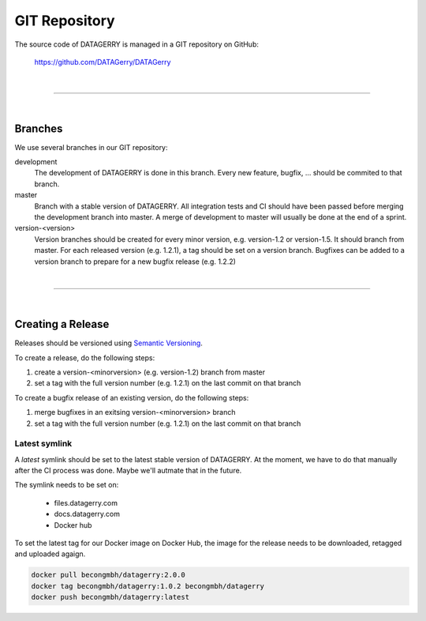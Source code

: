 **************
GIT Repository
**************

The source code of DATAGERRY is managed in a GIT repository on GitHub:

    https://github.com/DATAGerry/DATAGerry

| 

=======================================================================================================================

| 

Branches
========
We use several branches in our GIT repository:

development
    The development of DATAGERRY is done in this branch. Every new feature, bugfix, ... should be commited to that
    branch.

master
    Branch with a stable version of DATAGERRY. All integration tests and CI should have been passed before merging
    the development branch into master. A merge of development to master will usually be done at the end of a sprint.

version-<version>
    Version branches should be created for every minor version, e.g. version-1.2 or version-1.5. It should branch from
    master. For each released version (e.g. 1.2.1), a tag should be set on a version branch. Bugfixes can be added to a
    version branch to prepare for a new bugfix release (e.g. 1.2.2)

| 

=======================================================================================================================

| 

Creating a Release
==================

Releases should be versioned using `Semantic Versioning <https://semver.org>`_.

To create a release, do the following steps:

1. create a version-<minorversion> (e.g. version-1.2) branch from master
2. set a tag with the full version number (e.g. 1.2.1) on the last commit on that branch

To create a bugfix release of an existing version, do the following steps:

1. merge bugfixes in an exitsing version-<minorversion> branch
2. set a tag with the full version number (e.g. 1.2.1) on the last commit on that branch

Latest symlink
--------------

A *latest* symlink should be set to the latest stable version of DATAGERRY. At the moment, we have to do that manually
after the CI process was done. Maybe we'll autmate that in the future.

The symlink needs to be set on:

 * files.datagerry.com
 * docs.datagerry.com
 * Docker hub

To set the latest tag for our Docker image on Docker Hub, the image for the release needs to be downloaded, retagged and
uploaded agaign.

.. code-block:: console

    docker pull becongmbh/datagerry:2.0.0
    docker tag becongmbh/datagerry:1.0.2 becongmbh/datagerry
    docker push becongmbh/datagerry:latest
